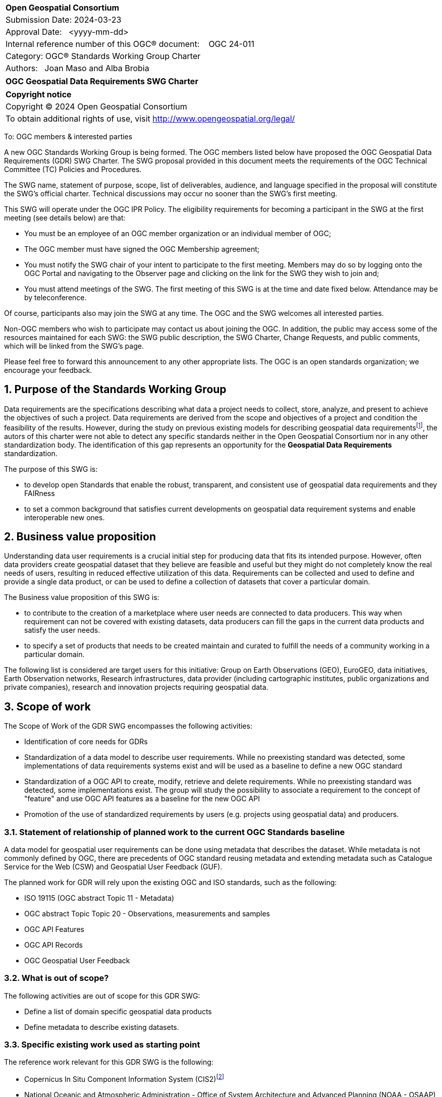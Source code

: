 :Title: OGC Geospatial Data Requirements SWG Charter
:titletext: {Title}
:doctype: book
:encoding: utf-8
:lang: en
:toc:
:toc-placement!:
:toclevels: 4
:numbered:
:sectanchors:
:source-highlighter: pygments

<<<
[cols = ">",frame = "none",grid = "none"]
|===
|{set:cellbgcolor:#FFFFFF}
|[big]*Open Geospatial Consortium*
|Submission Date: 2024-03-23
|Approval Date:   <yyyy-mm-dd>
|Internal reference number of this OGC(R) document:    OGC 24-011
|Category: OGC(R) Standards Working Group Charter
|Authors:   Joan Maso and Alba Brobia
|===

[cols = "^", frame = "none"]
|===
|[big]*{titletext}*
|===

[cols = "^", frame = "none", grid = "none"]
|===
|*Copyright notice*
|Copyright (C) 2024 Open Geospatial Consortium
|To obtain additional rights of use, visit http://www.opengeospatial.org/legal/
|===

<<<

////
Version of 2018-12-12
Some Instructions
This document is the template to be used for proposing the formation of a new Standards Working Group (SWG).

The first step is to complete the SWG Charter for the proposed new SWG.

The next step is to email the draft SWG charter to the Technical Committee Chair (TCC).  The TCC will review the draft charter and make any necessary comments and provide guidance.

Finally, once the Charter is ready, the SWG charter will be posted to the OGC Pending Documents and the vote process in the Technical Committee Policies and Procedures will start.

Any questions, please contact OGC staff.
////

To: OGC members & interested parties

A new OGC Standards Working Group is being formed. The OGC members listed below have proposed the OGC Geospatial Data Requirements (GDR) SWG Charter. The SWG proposal provided in this document meets the requirements of the OGC Technical Committee (TC) Policies and Procedures.

The SWG name, statement of purpose, scope, list of deliverables, audience, and language specified in the proposal will constitute the SWG's official charter. Technical discussions may occur no sooner than the SWG's first meeting.

This SWG will operate under the OGC IPR Policy. The eligibility requirements for becoming a participant in the SWG at the first meeting (see details below) are that:

* You must be an employee of an OGC member organization or an individual
member of OGC;

* The OGC member must have signed the OGC Membership agreement;

* You must notify the SWG chair of your intent to participate to the first meeting. Members may do so by logging onto the OGC Portal and navigating to the Observer page and clicking on the link for the SWG they wish to join and;

* You must attend meetings of the SWG. The first meeting of this SWG is at the time and date fixed below. Attendance may be by teleconference.

Of course, participants also may join the SWG at any time. The OGC and the SWG welcomes all interested parties.

Non-OGC members who wish to participate may contact us about joining the OGC. In addition, the public may access some of the resources maintained for each SWG: the SWG public description, the SWG Charter, Change Requests, and public comments, which will be linked from the SWG’s page.

Please feel free to forward this announcement to any other appropriate lists. The OGC is an open standards organization; we encourage your feedback.

== Purpose of the Standards Working Group

Data requirements are the specifications describing what data a project needs to collect, store, analyze, and present to achieve the objectives of such a project. Data requirements are derived from the scope and objectives of a project and condition the feasibility of the results. However, during the study on previous existing models for describing geospatial data requirementsfootnote:[https://doi.org/10.3390/rs15061589], the autors of this charter were not able to detect any specific standards neither in the Open Geospatial Consortium nor in any other standardization body. The identification of this gap represents an opportunity for the **Geospatial Data Requirements** standardization.

The purpose of this SWG is:

* to develop open Standards that enable the robust, transparent, and consistent use of geospatial data requirements and they FAIRness

* to set a common background that satisfies current developments on geospatial data requirement systems and enable interoperable new ones.

== Business value proposition

Understanding data user requirements is a crucial initial step for producing data that fits its intended purpose. However, often data providers create geospatial dataset that they believe are feasible and useful but they might do not completely know the real needs of users, resulting in reduced effective utilization of this data. Requirements can be collected and used to define and provide a single data product, or can be used to define a collection of datasets that cover a particular domain.

The Business value proposition of this SWG is:

* to contribute to the creation of a marketplace where user needs are connected to data producers. This way when requirement can not be covered with existing datasets, data producers can fill the gaps in the current data products and satisfy the user needs.

* to specify a set of products that needs to be created maintain and curated to fulfill the needs of a community working in a particular domain.

The following list is considered are target users for this initiative: Group on Earth Observations (GEO), EuroGEO, data initiatives, Earth Observation networks, Research infrastructures, data provider (including cartographic institutes, public organizations and private companies), research and innovation projects requiring geospatial data.

== Scope of work

The Scope of Work of the GDR SWG encompasses the following activities:

* Identification of core needs for GDRs

* Standardization of a data model to describe user requirements. While no preexisting standard was detected, some implementations of data requirements systems exist and will be used as a baseline to define a new OGC standard

* Standardization of a OGC API to create, modify, retrieve and delete requirements. While no preexisting standard was detected, some implementations exist. The group will study the possibility to associate a requirement to the concept of "feature" and use OGC API features as a baseline for the new OGC API

* Promotion of the use of standardized requirements by users (e.g. projects using geospatial data) and producers.


=== Statement of relationship of planned work to the current OGC Standards baseline

A data model for geospatial user requirements can be done using metadata that describes the dataset. While metadata is not commonly defined by OGC, there are precedents of OGC standard reusing metadata and extending metadata such as Catalogue Service for the Web (CSW) and Geospatial User Feedback (GUF).

The planned work for GDR will rely upon the existing OGC and ISO standards, such as the following:

* ISO 19115 (OGC abstract Topic 11 - Metadata)

* OGC abstract Topic Topic 20 - Observations, measurements and samples

* OGC API Features 

* OGC API Records

* OGC Geospatial User Feedback

=== What is out of scope?
The following activities are out of scope for this GDR SWG:

* Define a list of domain specific geospatial data products
* Define metadata to describe existing datasets.

=== Specific existing work used as starting point
The reference work relevant for this GDR SWG is the following:

* Copernicus In Situ Component Information System (CIS2)footnote:[https://cis2.eea.europa.eu/about]

* National Oceanic and Atmospheric Administration - Office of System Architecture and Advanced Planning (NOAA - OSAAP)footnote:[https://www.nesdis.noaa.gov/node/11226]

* World Meteorological Organization - Observing Systems Capability Analysis and Review Tool (WMO OSCAR/Requirements)footnote:[https://space.oscar.wmo.int/observingrequirements]

* Geospatial in-situ requirements (G-reqs)footnote:[https://doi.org/10.3390/rs15061589]

The intention of the group is to analyze the previous work as starting point for the new Standards.

=== Is this a persistent SWG

[ ] YES

[x] NO

=== When can the SWG be inactivated

When the two planned standards (data model and OGC API) has been approved and there are not pending issues the group will be inactivated.

== Description of deliverables

=== Initial deliverables
The following deliverables will be included in the initial results of the GDR SWG:

* provision of common standard data model for Geospatial Data Requirements

* make the Geospatial Data Requirements FAIR by means of the new OGC APIs.

This two deliverables will be done in sequence starting by defining the data model for geospatial data requirements.  The initial objective of the group is to be able to write the first complete standard draft in 9 month and present it to the OAB for consideration. Once the data model for data requirements is drafted and submitted to the OAB, the second deliverable will be started. 

=== Additional SWG tasks

No additional tasks are foreseen at this point.

== IPR Policy for this SWG

[x] RAND-Royalty Free

[ ] RAND for fee

== Anticipated audience / participants

Any actor that is involved in using data in their activities that have previous experiences in defining potential datasets are invited to participate in this group.

In particular, activities related with preparing data and processing data are welcome to contribute to this work. Examples are Analysis Ready Data (ARD) and OGC API Processes. Thematic groups that know the needs of their communities can also be useful contributors such as MetOcean.  

== Domain Working Group endorsement

The Metadata and Cataloguing DWG (MetaCat.DWG) seems the right DWG to endorse this group.

== Other informative information about the work of this SWG

=== Collaboration

The SWG would like to use GitHub  as the collaboration environment for management of Standard document and related content.

This draft was initially started in https://github.com/joanma747/CharterDataRequirements and will be move to the "opengeospatial" GitHub as the work progresses.

=== Similar or applicable standards work (OGC and elsewhere)

No international standards about the topic were detected.

=== Details of first meeting

Next Members Meeting or telephone conference call before.

=== Projected on-going meeting schedule
The GRI SWG will progress its work through:

* Regular monthly online meetings; and

* Organization of SWG sessions at the OGC Member Meetings.

=== Supporters of this Charter

The following people support this proposal and are committed to the Charter and projected meeting schedule. These members are known as SWG Founding or Charter members. The charter members agree to the SoW and IPR terms as defined in this charter. The charter members have voting rights beginning the day the SWG is officially formed. Charter Members are shown on the public SWG page. Extend the table as necessary.

|===
|Name |Organization
|TBD | TBD
|TBD | TBD
|TBD | TBD
|... | ...
|Joan Maso and Alba brobia | CREAF
|===

Non-members of OGC also contributed the charter and plan to support the work, as follows.

* TBD


=== Conveners
Joan Maso and Alba Brobia are starting the SWG process but others are welcome.


== References

See footnotes included in this document. 
